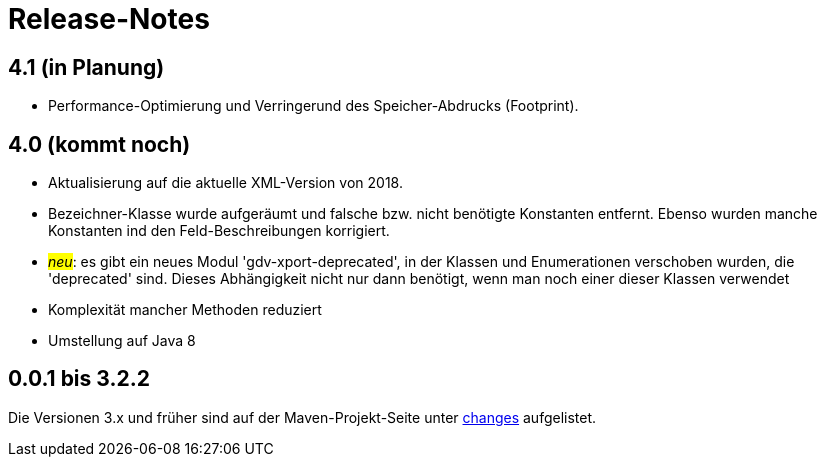 = Release-Notes



== 4.1 (in Planung)

* Performance-Optimierung und Verringerund des Speicher-Abdrucks (Footprint).



== 4.0 (kommt noch)

* Aktualisierung auf die aktuelle XML-Version von 2018.
* Bezeichner-Klasse wurde aufgeräumt und falsche bzw. nicht benötigte Konstanten entfernt.
  Ebenso wurden manche Konstanten ind den Feld-Beschreibungen korrigiert.
* #_neu_#: es gibt ein neues Modul 'gdv-xport-deprecated', in der Klassen und Enumerationen verschoben wurden, die 'deprecated' sind.
  Dieses Abhängigkeit nicht nur dann benötigt, wenn man noch einer dieser Klassen verwendet
* Komplexität mancher Methoden reduziert
* Umstellung auf Java 8 



== 0.0.1 bis 3.2.2

Die Versionen 3.x und früher sind auf der Maven-Projekt-Seite unter http://www.aosd.de/gdv.xport/changes-report.html[changes] aufgelistet.
